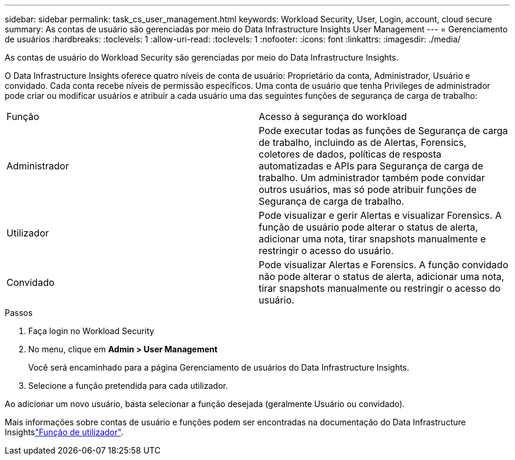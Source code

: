 ---
sidebar: sidebar 
permalink: task_cs_user_management.html 
keywords: Workload Security, User, Login, account, cloud secure 
summary: As contas de usuário são gerenciadas por meio do Data Infrastructure Insights User Management 
---
= Gerenciamento de usuários
:hardbreaks:
:toclevels: 1
:allow-uri-read: 
:toclevels: 1
:nofooter: 
:icons: font
:linkattrs: 
:imagesdir: ./media/


[role="lead"]
As contas de usuário do Workload Security são gerenciadas por meio do Data Infrastructure Insights.

O Data Infrastructure Insights oferece quatro níveis de conta de usuário: Proprietário da conta, Administrador, Usuário e convidado. Cada conta recebe níveis de permissão específicos. Uma conta de usuário que tenha Privileges de administrador pode criar ou modificar usuários e atribuir a cada usuário uma das seguintes funções de segurança de carga de trabalho:

|===


| Função | Acesso à segurança do workload 


| Administrador | Pode executar todas as funções de Segurança de carga de trabalho, incluindo as de Alertas, Forensics, coletores de dados, políticas de resposta automatizadas e APIs para Segurança de carga de trabalho. Um administrador também pode convidar outros usuários, mas só pode atribuir funções de Segurança de carga de trabalho. 


| Utilizador | Pode visualizar e gerir Alertas e visualizar Forensics. A função de usuário pode alterar o status de alerta, adicionar uma nota, tirar snapshots manualmente e restringir o acesso do usuário. 


| Convidado | Pode visualizar Alertas e Forensics. A função convidado não pode alterar o status de alerta, adicionar uma nota, tirar snapshots manualmente ou restringir o acesso do usuário. 
|===
.Passos
. Faça login no Workload Security
. No menu, clique em *Admin > User Management*
+
Você será encaminhado para a página Gerenciamento de usuários do Data Infrastructure Insights.

. Selecione a função pretendida para cada utilizador.


Ao adicionar um novo usuário, basta selecionar a função desejada (geralmente Usuário ou convidado).

Mais informações sobre contas de usuário e funções podem ser encontradas na documentação do Data Infrastructure Insightslink:https://docs.netapp.com/us-en/cloudinsights/concept_user_roles.html["Função de utilizador"].
